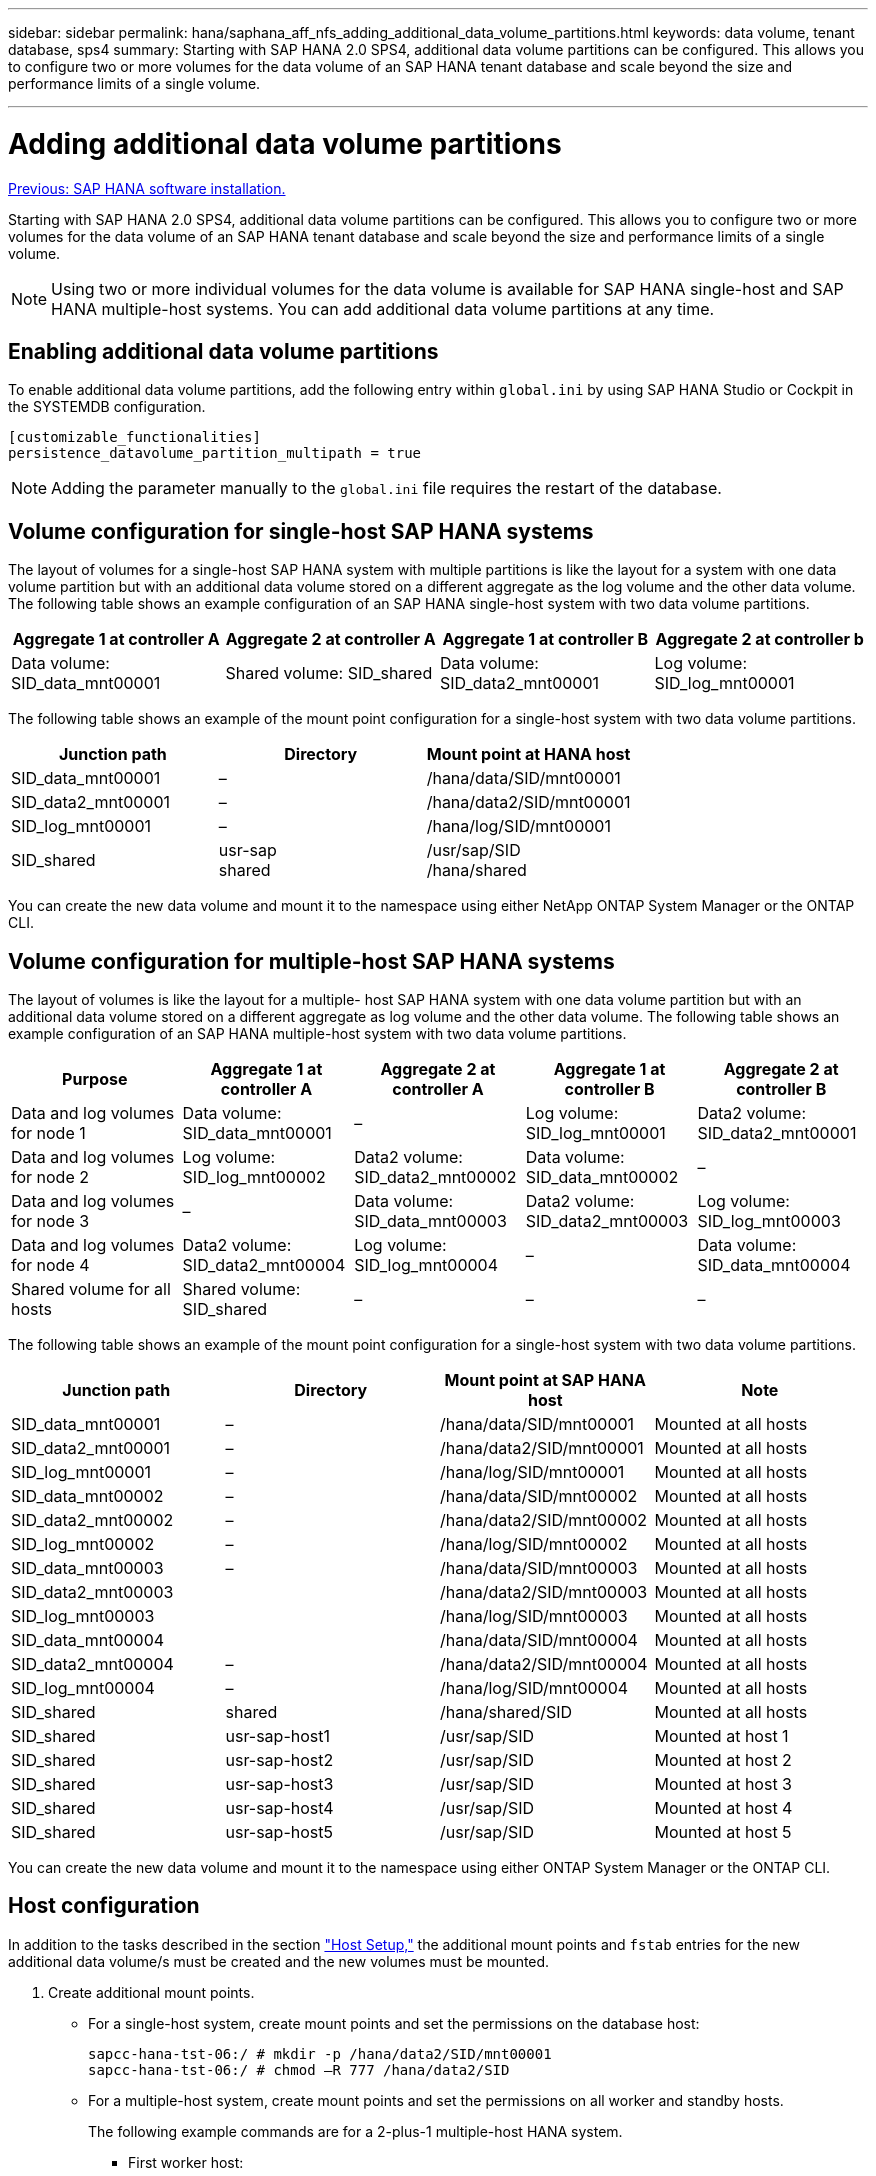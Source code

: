 ---
sidebar: sidebar
permalink: hana/saphana_aff_nfs_adding_additional_data_volume_partitions.html
keywords: data volume, tenant database, sps4
summary: Starting with SAP HANA 2.0 SPS4, additional data volume partitions can be configured. This allows you to configure two or more volumes for the data volume of an SAP HANA tenant database and scale beyond the size and performance limits of a single volume.

---

= Adding additional data volume partitions
:hardbreaks:
:nofooter:
:icons: font
:linkattrs:
:imagesdir: ./../media/

//
// This file was created with NDAC Version 2.0 (August 17, 2020)
//
// 2021-05-20 16:44:23.379171
//
link:saphana_aff_nfs_sap_hana_software_installation.html[Previous: SAP HANA software installation.]

Starting with SAP HANA 2.0 SPS4, additional data volume partitions can be configured. This allows you to configure two or more volumes for the data volume of an SAP HANA tenant database and scale beyond the size and performance limits of a single volume.

[NOTE]
Using two or more individual volumes for the data volume is available for SAP HANA single-host and SAP HANA multiple-host systems. You can add additional data volume partitions at any time.

== Enabling additional data volume partitions

To enable additional data volume partitions, add the following entry within `global.ini` by using SAP HANA Studio or Cockpit in the SYSTEMDB configuration.

....
[customizable_functionalities]
persistence_datavolume_partition_multipath = true
....

[NOTE]
Adding the parameter manually to the `global.ini` file requires the restart of the database.

== Volume configuration for single-host SAP HANA systems

The layout of volumes for a single-host SAP HANA system with multiple partitions is like the layout for a system with one data volume partition but with an additional data volume stored on a different aggregate as the log volume and the other data volume. The following table shows an example configuration of an SAP HANA single-host system with two data volume partitions.

|===
|Aggregate 1 at controller A |Aggregate 2 at controller A |Aggregate 1 at controller B |Aggregate 2 at controller b

|Data volume: SID_data_mnt00001
|Shared volume: SID_shared
|Data volume: SID_data2_mnt00001
|Log volume: SID_log_mnt00001
|===

The following table shows an example of the mount point configuration for a single-host system with two data volume partitions.

|===
|Junction path |Directory |Mount point at HANA host

|SID_data_mnt00001
|–
|/hana/data/SID/mnt00001
|SID_data2_mnt00001
|–
|/hana/data2/SID/mnt00001
|SID_log_mnt00001
|–
|/hana/log/SID/mnt00001
|SID_shared
|usr-sap
shared
|/usr/sap/SID
/hana/shared
|===

You can create the new data volume and mount it to the namespace using either NetApp ONTAP System Manager or the ONTAP CLI.

== Volume configuration for multiple-host SAP HANA systems

The layout of volumes is like the layout for a multiple- host SAP HANA system with one data volume partition but with an additional data volume stored on a different aggregate as log volume and the other data volume. The following table shows an example configuration of an SAP HANA multiple-host system with two data volume partitions.

|===
|Purpose |Aggregate 1 at controller A |Aggregate 2 at controller A |Aggregate 1 at controller B |Aggregate 2 at controller B

|Data and log volumes for node 1
|Data volume: SID_data_mnt00001
|–
|Log volume: SID_log_mnt00001
|Data2 volume: SID_data2_mnt00001
|Data and log volumes for node 2
|Log volume: SID_log_mnt00002
|Data2 volume: SID_data2_mnt00002
|Data volume: SID_data_mnt00002
|–
|Data and log volumes for node 3
|–
|Data volume: SID_data_mnt00003
|Data2 volume: SID_data2_mnt00003
|Log volume: SID_log_mnt00003
|Data and log volumes for node 4
|Data2 volume: SID_data2_mnt00004
|Log volume: SID_log_mnt00004
|–
|Data volume: SID_data_mnt00004
|Shared volume for all hosts
|Shared volume: SID_shared
|–
|–
|–
|===

The following table shows an example of the mount point configuration for a single-host system with two data volume partitions.

|===
|Junction path |Directory |Mount point at SAP HANA host |Note

|SID_data_mnt00001
|–
|/hana/data/SID/mnt00001
|Mounted at all hosts
|SID_data2_mnt00001
|–
|/hana/data2/SID/mnt00001
|Mounted at all hosts
|SID_log_mnt00001
|–
|/hana/log/SID/mnt00001
|Mounted at all hosts
|SID_data_mnt00002
|–
|/hana/data/SID/mnt00002
|Mounted at all hosts
|SID_data2_mnt00002
|–
|/hana/data2/SID/mnt00002
|Mounted at all hosts
|SID_log_mnt00002
|–
|/hana/log/SID/mnt00002
|Mounted at all hosts
|SID_data_mnt00003
|–
|/hana/data/SID/mnt00003
|Mounted at all hosts
|SID_data2_mnt00003
|
|/hana/data2/SID/mnt00003
|Mounted at all hosts
|SID_log_mnt00003
|
|/hana/log/SID/mnt00003
|Mounted at all hosts
|SID_data_mnt00004
|
|/hana/data/SID/mnt00004
|Mounted at all hosts
|SID_data2_mnt00004
|–
|/hana/data2/SID/mnt00004
|Mounted at all hosts
|SID_log_mnt00004
|–
|/hana/log/SID/mnt00004
|Mounted at all hosts
|SID_shared
|shared
|/hana/shared/SID
|Mounted at all hosts
|SID_shared
|usr-sap-host1
|/usr/sap/SID
|Mounted at host 1
|SID_shared
|usr-sap-host2
|/usr/sap/SID
|Mounted at host 2
|SID_shared
|usr-sap-host3
|/usr/sap/SID
|Mounted at host 3
|SID_shared
|usr-sap-host4
|/usr/sap/SID
|Mounted at host 4
|SID_shared
|usr-sap-host5
|/usr/sap/SID
|Mounted at host 5
|===

You can create the new data volume and mount it to the namespace using either ONTAP System Manager or the ONTAP CLI.

== Host configuration

In addition to the tasks described in the section link:saphana_aff_nfs_host_setup.html["Host Setup,"] the additional mount points and `fstab` entries for the new additional data volume/s must be created and the new volumes must be mounted.

. Create additional mount points.
+
* For a single-host system, create mount points and set the permissions on the database host:
+
....
sapcc-hana-tst-06:/ # mkdir -p /hana/data2/SID/mnt00001
sapcc-hana-tst-06:/ # chmod –R 777 /hana/data2/SID
....

* For a multiple-host system, create mount points and set the permissions on all worker and standby hosts.
+
The following example commands are for a 2-plus-1 multiple-host HANA system.
+
** First worker host:
+
....
sapcc-hana-tst-06:~ # mkdir -p /hana/data2/SID/mnt00001
sapcc-hana-tst-06:~ # mkdir -p /hana/data2/SID/mnt00002
sapcc-hana-tst-06:~ # chmod -R 777 /hana/data2/SID
....
+
** Second worker host:
+
....
sapcc-hana-tst-07:~ # mkdir -p /hana/data2/SID/mnt00001
sapcc-hana-tst-07:~ # mkdir -p /hana/data2/SID/mnt00002
sapcc-hana-tst-07:~ # chmod -R 777 /hana/data2/SID
....
+
** Standby host:
+
....
sapcc-hana-tst-07:~ # mkdir -p /hana/data2/SID/mnt00001
sapcc-hana-tst-07:~ # mkdir -p /hana/data2/SID/mnt00002
sapcc-hana-tst-07:~ # chmod -R 777 /hana/data2/SID
....
+
. Add the additional file systems to the `/etc/fstab` configuration file on all hosts.
+
See the following example for a single-host system using NFSv4.1:
+
....
<storage-vif-data02>:/SID_data2_mnt00001 /hana/data2/SID/mnt00001 nfs rw, vers=4
minorversion=1,hard,timeo=600,rsize=1048576,wsize=262144,bg,noatime,lock 0 0
....
+

[NOTE]
Use a different storage virtual interface for connecting each data volume to ensure that you are using different TCP sessions for each volume or use the nconnect mount option, if available for your OS.

. Mount the file systems by running the `mount –a` command.

== Adding an additional data volume partition

Execute the following SQL statement against the tenant database to add an additional data volume partition to your tenant database. Use the path to additional volumes:

....
ALTER SYSTEM ALTER DATAVOLUME ADD PARTITION PATH '/hana/data2/SID/';
....

image:saphana_aff_nfs_image18.jpg[Error: Missing Graphic Image]

link:saphana_aff_nfs_where_to_find_additional_information.html[Next: Where to find additional information.]
